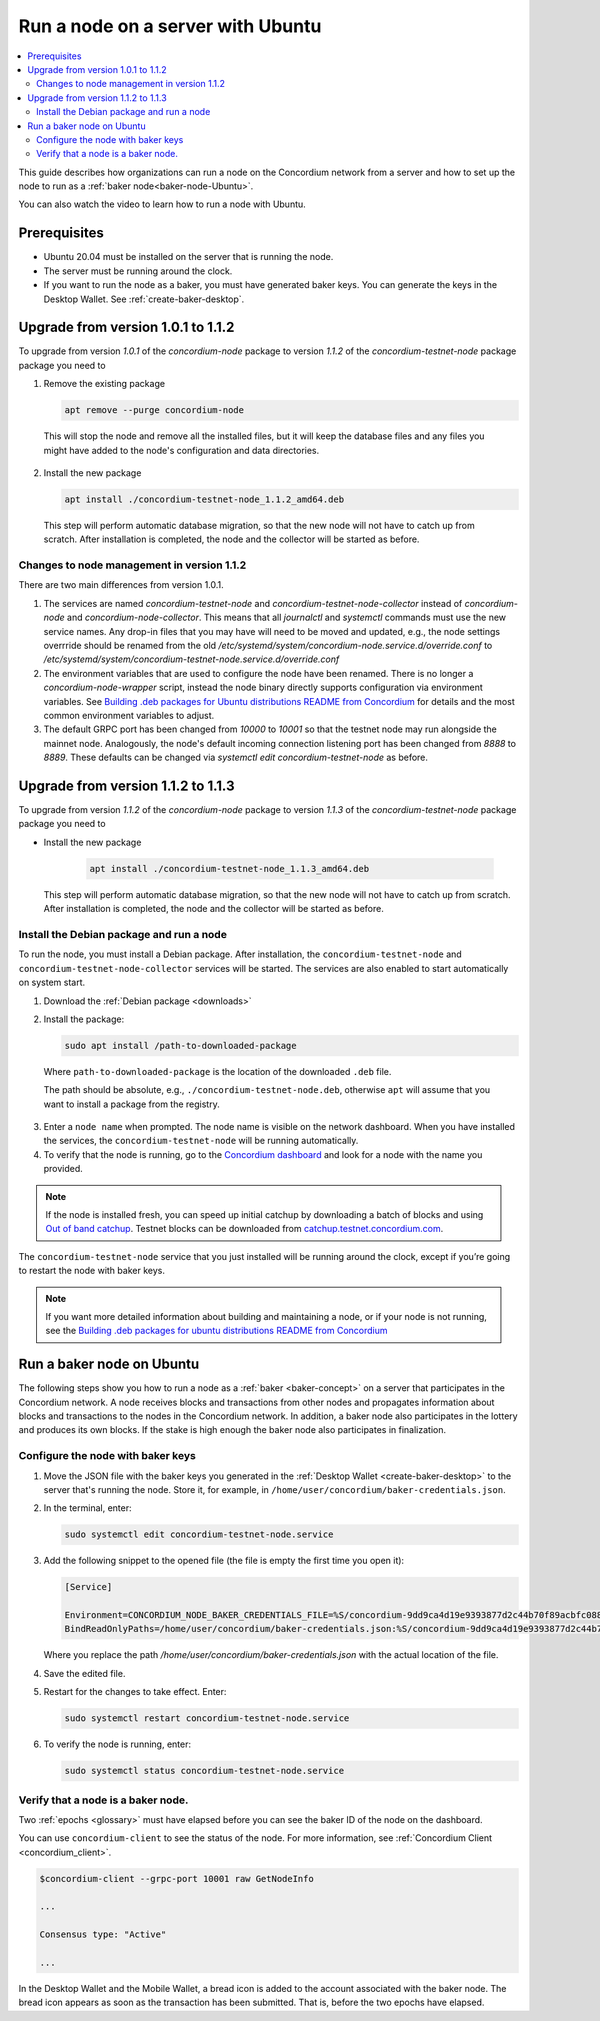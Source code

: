 .. _run-node-ubuntu:

==================================
Run a node on a server with Ubuntu
==================================

.. contents::
   :local:
   :backlinks: none

This guide describes how organizations can run a node on the Concordium network from a server and how to set up the node to run as a :ref:`baker node<baker-node-Ubuntu>`.

You can also watch the video to learn how to run a node with Ubuntu.

.. raw:: html

   <iframe width="560" height="315" src="https://www.youtube.com/embed/lFqf0tgS_r0" title="YouTube video player" frameborder="0" allow="accelerometer; autoplay; clipboard-write; encrypted-media; gyroscope; picture-in-picture" allowfullscreen></iframe>


Prerequisites
=============

-  Ubuntu 20.04 must be installed on the server that is running the node.

-  The server must be running around the clock.

-  If you want to run the node as a baker, you must have generated baker keys. You can generate the keys in the Desktop Wallet. See :ref:`create-baker-desktop`.


Upgrade from version 1.0.1 to 1.1.2
===================================

To upgrade from version `1.0.1` of the `concordium-node` package to version `1.1.2` of the `concordium-testnet-node` package
package you need to

1. Remove the existing package

   .. code-block:: console

    apt remove --purge concordium-node

  This will stop the node and remove all the installed files, but it will keep the database files and any files you might have added to the node's configuration and data directories.

2. Install the new package

   .. code-block:: console

    apt install ./concordium-testnet-node_1.1.2_amd64.deb

  This step will perform automatic database migration, so that the new node will
  not have to catch up from scratch. After installation is completed, the node and
  the collector will be started as before.

Changes to node management in version 1.1.2
-------------------------------------------

There are two main differences from version 1.0.1.

1. The services are named `concordium-testnet-node` and
   `concordium-testnet-node-collector` instead of `concordium-node` and
   `concordium-node-collector`. This means that all
   `journalctl` and `systemctl` commands must use the new service names. Any
   drop-in files that you may have will need to be moved and updated, e.g., the
   node settings overrride should be renamed from the old
   `/etc/systemd/system/concordium-node.service.d/override.conf` to
   `/etc/systemd/system/concordium-testnet-node.service.d/override.conf`

2. The environment variables that are used to configure the node have been renamed.
   There is no longer a `concordium-node-wrapper` script, instead the  node binary directly supports configuration via environment variables.
   See `Building .deb packages for Ubuntu distributions README from Concordium <https://github.com/Concordium/concordium-node/tree/main/scripts/distribution/ubuntu-packages#configuration-of-the-node>`__ for details and the most common environment variables to adjust.

3. The default GRPC port has been changed from `10000` to `10001` so that the
   testnet node may run alongside the mainnet node. Analogously, the node's
   default incoming connection listening port has been changed from `8888` to
   `8889`. These defaults can be changed via `systemctl edit concordium-testnet-node` as before.

Upgrade from version 1.1.2 to 1.1.3
===================================

To upgrade from version `1.1.2` of the `concordium-node` package to version `1.1.3` of the `concordium-testnet-node` package
package you need to

- Install the new package

   .. code-block:: console

    apt install ./concordium-testnet-node_1.1.3_amd64.deb

  This step will perform automatic database migration, so that the new node will
  not have to catch up from scratch. After installation is completed, the node and
  the collector will be started as before.

Install the Debian package and run a node
-----------------------------------------

To run the node, you must install a Debian package.
After installation, the ``concordium-testnet-node`` and ``concordium-testnet-node-collector`` services will be started.
The services are also enabled to start automatically on system start.

#. Download the :ref:`Debian package <downloads>`

#. Install the package:

   .. code-block:: console

    sudo apt install /path-to-downloaded-package

  Where ``path-to-downloaded-package`` is the location of the downloaded ``.deb`` file.

  The path should be absolute, e.g., ``./concordium-testnet-node.deb``, otherwise ``apt`` will assume that you want to install a package from the registry.

3. Enter a ``node name`` when prompted. The node name is visible on the network dashboard. When you have installed the services, the ``concordium-testnet-node`` will be running automatically.

#. To verify that the node is running, go to the `Concordium dashboard <https://dashboard.testnet.concordium.com/>`__ and look for a node with the name you provided.

.. Note::
   If the node is installed fresh, you can speed up initial catchup by downloading a batch of blocks and using `Out of band catchup <https://github.com/Concordium/concordium-node/blob/main/scripts/distribution/ubuntu-packages/README.md#out-of-band-catchup>`__.
   Testnet blocks can be downloaded from `catchup.testnet.concordium.com <https://catchup.testnet.concordium.com/blocks_to_import.mdb>`__.

The ``concordium-testnet-node`` service that you just installed will be running around the clock, except if you’re going to restart the node with baker keys.

.. Note::
   If you want more detailed information about building and maintaining a node, or if your node is not running, see the `Building .deb packages for ubuntu distributions README from Concordium <https://github.com/Concordium/concordium-node/blob/main/scripts/distribution/ubuntu-packages/README.md>`__

.. _baker-node-Ubuntu:

Run a baker node on Ubuntu
==========================

The following steps show you how to run a node as a :ref:`baker <baker-concept>` on a server that participates in the Concordium network. A node receives blocks and transactions from other nodes and propagates information about blocks and transactions to the nodes in the Concordium network. In addition, a baker node also participates in the lottery and produces its own blocks. If the stake is high enough the baker node also participates in finalization.

Configure the node with baker keys
----------------------------------

#. Move the JSON file with the baker keys you generated in the :ref:`Desktop Wallet <create-baker-desktop>` to the server that's running the node.
   Store it, for example, in ``/home/user/concordium/baker-credentials.json``.

#. In the terminal, enter:

   .. code-block:: console

      sudo systemctl edit concordium-testnet-node.service

#. Add the following snippet to the opened file (the file is empty the first time you open it):

   .. code-block:: console

      [Service]

      Environment=CONCORDIUM_NODE_BAKER_CREDENTIALS_FILE=%S/concordium-9dd9ca4d19e9393877d2c44b70f89acbfc0883c2243e5eeaecc0d1cd0503f478/baker-credentials.json
      BindReadOnlyPaths=/home/user/concordium/baker-credentials.json:%S/concordium-9dd9ca4d19e9393877d2c44b70f89acbfc0883c2243e5eeaecc0d1cd0503f478/baker-credentials.json

   Where you replace the path `/home/user/concordium/baker-credentials.json` with the actual location of the file.

#. Save the edited file.

#. Restart for the changes to take effect. Enter:

   .. code-block:: console

      sudo systemctl restart concordium-testnet-node.service

#. To verify the node is running, enter:

   .. code-block:: console

      sudo systemctl status concordium-testnet-node.service

Verify that a node is a baker node.
-----------------------------------

Two :ref:`epochs <glossary>` must have elapsed before you can see the baker ID of the node on the dashboard.

You can use ``concordium-client`` to see the status of the node. For more information, see :ref:`Concordium Client <concordium_client>`.

.. code-block:: console

   $concordium-client --grpc-port 10001 raw GetNodeInfo

   ...

   Consensus type: "Active"

   ...

In the Desktop Wallet and the Mobile Wallet, a bread icon is added to
the account associated with the baker node. The bread icon appears as
soon as the transaction has been submitted. That is, before the two
epochs have elapsed.
